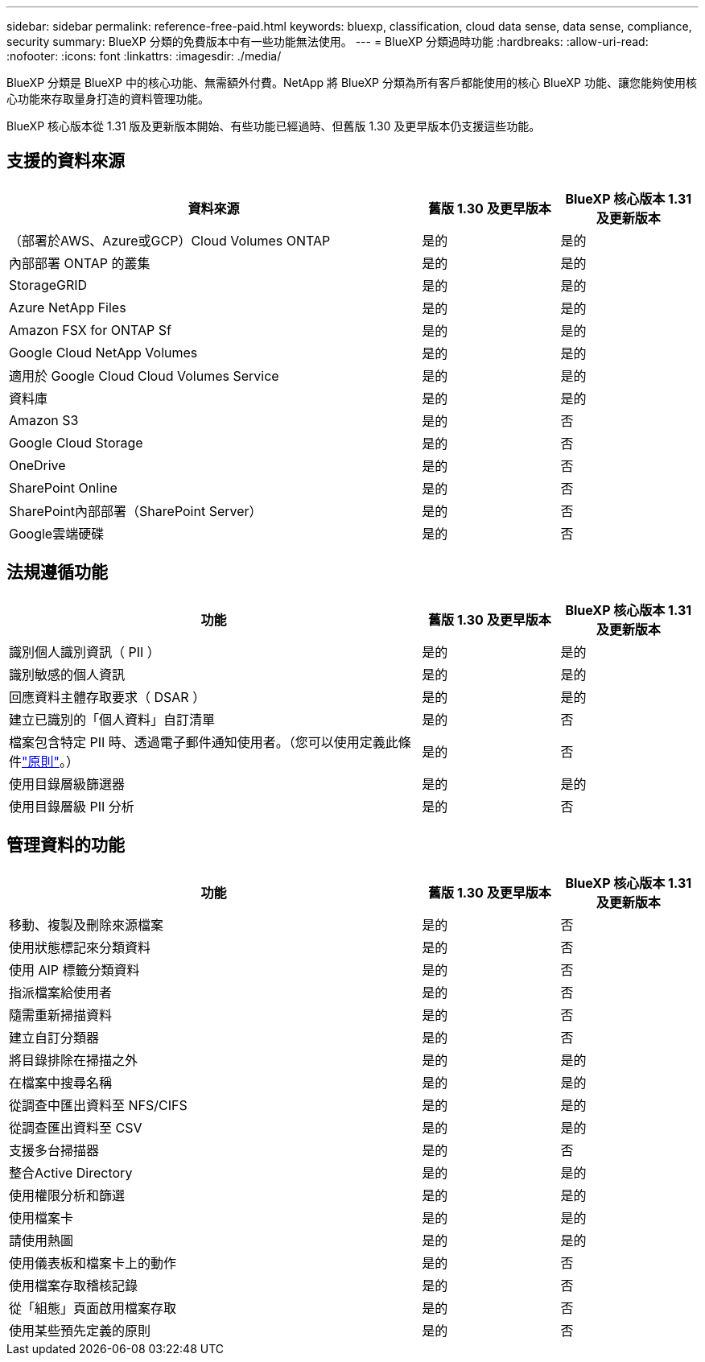 ---
sidebar: sidebar 
permalink: reference-free-paid.html 
keywords: bluexp, classification, cloud data sense, data sense, compliance, security 
summary: BlueXP 分類的免費版本中有一些功能無法使用。 
---
= BlueXP 分類過時功能
:hardbreaks:
:allow-uri-read: 
:nofooter: 
:icons: font
:linkattrs: 
:imagesdir: ./media/


[role="lead"]
BlueXP 分類是 BlueXP 中的核心功能、無需額外付費。NetApp 將 BlueXP 分類為所有客戶都能使用的核心 BlueXP 功能、讓您能夠使用核心功能來存取量身打造的資料管理功能。

BlueXP 核心版本從 1.31 版及更新版本開始、有些功能已經過時、但舊版 1.30 及更早版本仍支援這些功能。



== 支援的資料來源

[cols="60,20,20"]
|===
| 資料來源 | 舊版 1.30 及更早版本 | BlueXP 核心版本 1.31 及更新版本 


| （部署於AWS、Azure或GCP）Cloud Volumes ONTAP | 是的 | 是的 


| 內部部署 ONTAP 的叢集 | 是的 | 是的 


| StorageGRID | 是的 | 是的 


| Azure NetApp Files | 是的 | 是的 


| Amazon FSX for ONTAP Sf | 是的 | 是的 


| Google Cloud NetApp Volumes | 是的 | 是的 


| 適用於 Google Cloud Cloud Volumes Service | 是的 | 是的 


| 資料庫 | 是的 | 是的 


| Amazon S3 | 是的 | 否 


| Google Cloud Storage | 是的 | 否 


| OneDrive | 是的 | 否 


| SharePoint Online | 是的 | 否 


| SharePoint內部部署（SharePoint Server） | 是的 | 否 


| Google雲端硬碟 | 是的 | 否 
|===


== 法規遵循功能

[cols="60,20,20"]
|===
| 功能 | 舊版 1.30 及更早版本 | BlueXP 核心版本 1.31 及更新版本 


| 識別個人識別資訊（ PII ） | 是的 | 是的 


| 識別敏感的個人資訊 | 是的 | 是的 


| 回應資料主體存取要求（ DSAR ） | 是的 | 是的 


| 建立已識別的「個人資料」自訂清單 | 是的 | 否 


| 檔案包含特定 PII 時、透過電子郵件通知使用者。（您可以使用定義此條件link:task-using-policies.html["原則"^]。） | 是的 | 否 


| 使用目錄層級篩選器 | 是的 | 是的 


| 使用目錄層級 PII 分析 | 是的 | 否 
|===


== 管理資料的功能

[cols="60,20,20"]
|===
| 功能 | 舊版 1.30 及更早版本 | BlueXP 核心版本 1.31 及更新版本 


| 移動、複製及刪除來源檔案 | 是的 | 否 


| 使用狀態標記來分類資料 | 是的 | 否 


| 使用 AIP 標籤分類資料 | 是的 | 否 


| 指派檔案給使用者 | 是的 | 否 


| 隨需重新掃描資料 | 是的 | 否 


| 建立自訂分類器 | 是的 | 否 


| 將目錄排除在掃描之外 | 是的 | 是的 


| 在檔案中搜尋名稱 | 是的 | 是的 


| 從調查中匯出資料至 NFS/CIFS | 是的 | 是的 


| 從調查匯出資料至 CSV | 是的 | 是的 


| 支援多台掃描器 | 是的 | 否 


| 整合Active Directory | 是的 | 是的 


| 使用權限分析和篩選 | 是的 | 是的 


| 使用檔案卡 | 是的 | 是的 


| 請使用熱圖 | 是的 | 是的 


| 使用儀表板和檔案卡上的動作 | 是的 | 否 


| 使用檔案存取稽核記錄 | 是的 | 否 


| 從「組態」頁面啟用檔案存取 | 是的 | 否 


| 使用某些預先定義的原則 | 是的 | 否 
|===